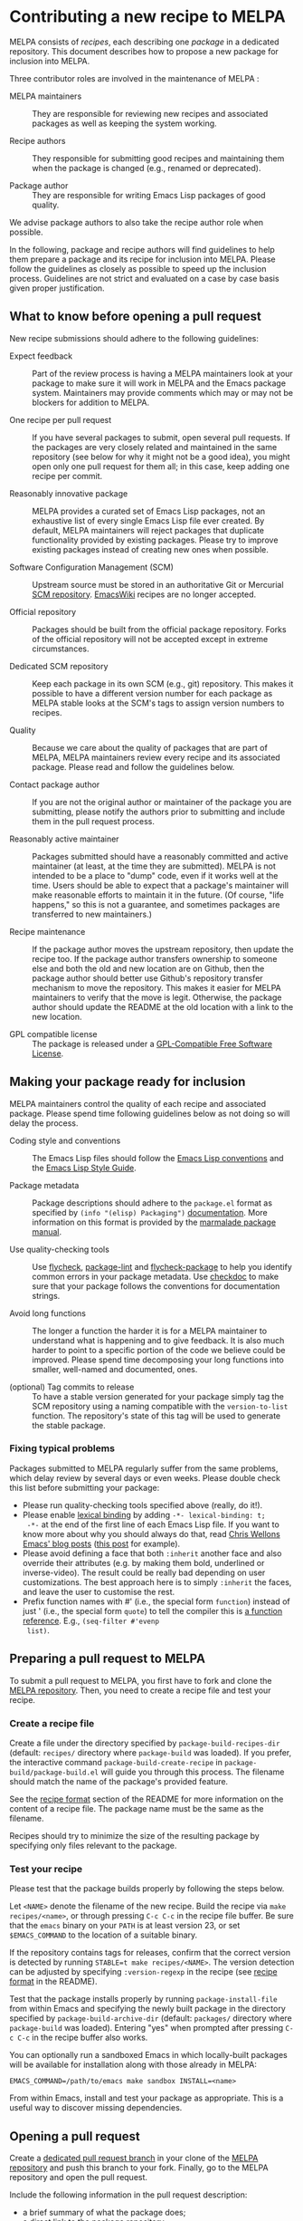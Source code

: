 * Contributing a new recipe to MELPA

MELPA consists of /recipes/, each describing one /package/ in a
dedicated repository. This document describes how to propose a new
package for inclusion into MELPA.

Three contributor roles are involved in the maintenance of MELPA :

- MELPA maintainers :: They are responsible for reviewing new recipes
     and associated packages as well as keeping the system working.

- Recipe authors :: They responsible for submitting good recipes and
                    maintaining them when the package is changed
                    (e.g., renamed or deprecated).

- Package author :: They are responsible for writing Emacs Lisp
                    packages of good quality.

We advise package authors to also take the recipe author role when
possible.

In the following, package and recipe authors will find guidelines to
help them prepare a package and its recipe for inclusion into
MELPA. Please follow the guidelines as closely as possible to speed up
the inclusion process. Guidelines are not strict and evaluated on a
case by case basis given proper justification.

** What to know before opening a pull request

New recipe submissions should adhere to the following guidelines:

- Expect feedback :: Part of the review process is having a MELPA
     maintainers look at your package to make sure it will work in
     MELPA and the Emacs package system. Maintainers may provide
     comments which may or may not be blockers for addition to MELPA.

- One recipe per pull request :: If you have several packages to
     submit, open several pull requests. If the packages are very
     closely related and maintained in the same repository (see below
     for why it might not be a good idea), you might open only
     one pull request for them all; in this case, keep adding one
     recipe per commit.

- Reasonably innovative package :: MELPA provides a curated set of
     Emacs Lisp packages, not an exhaustive list of every single Emacs
     Lisp file ever created. By default, MELPA maintainers will reject
     packages that duplicate functionality provided by existing
     packages. Please try to improve existing packages instead of
     creating new ones when possible.

- Software Configuration Management (SCM) :: Upstream source must be
     stored in an authoritative Git or Mercurial [[https://en.wikipedia.org/wiki/Software_configuration_management][SCM
     repository]]. [[https://www.emacswiki.org/][EmacsWiki]] recipes are no longer accepted.

- Official repository :: Packages should be built from the official
     package repository.  Forks of the official repository will not be
     accepted except in extreme circumstances.

- Dedicated SCM repository :: Keep each package in its own SCM (e.g.,
     git) repository. This makes it possible to have a different
     version number for each package as MELPA stable looks at the
     SCM's tags to assign version numbers to recipes.

- Quality :: Because we care about the quality of packages that are
             part of MELPA, MELPA maintainers review every recipe and
             its associated package. Please read and follow the
             guidelines below.

- Contact package author :: If you are not the original author or
     maintainer of the package you are submitting, please notify the
     authors prior to submitting and include them in the pull request
     process.
     
- Reasonably active maintainer :: Packages submitted should have a
     reasonably committed and active maintainer (at least, at the time
     they are submitted).  MELPA is not intended to be a place to
     "dump" code, even if it works well at the time.  Users should be
     able to expect that a package's maintainer will make reasonable
     efforts to maintain it in the future.  (Of course, "life
     happens," so this is not a guarantee, and sometimes packages are
     transferred to new maintainers.)

- Recipe maintenance :: If the package author moves the upstream
     repository, then update the recipe too. If the package author
     transfers ownership to someone else and both the old and new
     location are on Github, then the package author should better use
     Github's repository transfer mechanism to move the
     repository. This makes it easier for MELPA maintainers to verify
     that the move is legit. Otherwise, the package author should
     update the README at the old location with a link to the new
     location.

- GPL compatible license :: The package is released under a 
     [[https://www.gnu.org/licenses/license-list.en.html#GPLCompatibleLicenses][GPL-Compatible Free Software License]].

** Making your package ready for inclusion

MELPA maintainers control the quality of each recipe and associated
package. Please spend time following guidelines below as not doing so
will delay the process.

- Coding style and conventions :: The Emacs Lisp files should follow
     the [[https://www.gnu.org/software/emacs/manual/html_node/elisp/Tips.html][Emacs Lisp conventions]] and the [[https://github.com/bbatsov/emacs-lisp-style-guide][Emacs Lisp Style Guide]].

- Package metadata :: Package descriptions should adhere to the
     ~package.el~ format as specified by ~(info "(elisp) Packaging")~
     [[https://www.gnu.org/software/emacs/manual/html_node/elisp/Packaging.html#Packaging][documentation]]. More information on this format is provided by the
     [[https://web.archive.org/web/20111120220609/http://marmalade-repo.org/doc-files/package.5.html][marmalade package manual]].

- Use quality-checking tools :: Use [[https://melpa.org/#/flycheck][flycheck]], [[https://github.com/purcell/package-lint][package-lint]] and
     [[https://github.com/purcell/flycheck-package][flycheck-package]] to help you identify common errors in your
     package metadata. Use [[https://www.gnu.org/software/emacs/manual/html_node/elisp/Tips.html][checkdoc]] to make sure that your package
     follows the conventions for documentation strings.

- Avoid long functions :: The longer a function the harder it is for a
     MELPA maintainer to understand what is happening and to give
     feedback. It is also much harder to point to a specific portion
     of the code we believe could be improved. Please spend time
     decomposing your long functions into smaller, well-named and
     documented, ones.

- (optional) Tag commits to release :: To have a stable version
     generated for your package simply tag the SCM repository using a
     naming compatible with the ~version-to-list~ function. The
     repository's state of this tag will be used to generate the
     stable package.

*** Fixing typical problems

Packages submitted to MELPA regularly suffer from the same problems,
which delay review by several days or even weeks. Please double check
this list before submitting your package:

- Please run quality-checking tools specified above (really, do it!).
- Please enable [[https://www.gnu.org/software/emacs/manual/html_node/elisp/Lexical-Binding.html][lexical binding]] by adding ~-*- lexical-binding: t;
  -*-~ at the end of the first line of each Emacs Lisp file. If you
  want to know more about why you should always do that, read [[https://nullprogram.com/tags/emacs/][Chris
  Wellons Emacs' blog posts]] ([[https://nullprogram.com/blog/2016/12/22/][this post]] for example).
- Please avoid defining a face that both ~:inherit~ another face and
  also override their attributes (e.g. by making them bold, underlined
  or inverse-video). The result could be really bad depending on user
  customizations. The best approach here is to simply ~:inherit~ the
  faces, and leave the user to customise the rest.
- Prefix function names with #' (i.e., the special form ~function~)
  instead of just ' (i.e., the special form ~quote~) to tell the
  compiler this is [[https://www.gnu.org/software/emacs/manual/html_node/elisp/Anonymous-Functions.html][a function reference]]. E.g., ~(seq-filter #'evenp
  list)~.

** Preparing a pull request to MELPA

To submit a pull request to MELPA, you first have to fork and clone
the [[https://github.com/melpa/melpa][MELPA repository]]. Then, you need to create a recipe file and test
your recipe.

*** Create a recipe file

Create a file under the directory specified by
~package-build-recipes-dir~ (default: ~recipes/~ directory where
~package-build~ was loaded). If you prefer, the interactive command
~package-build-create-recipe~ in ~package-build/package-build.el~ will
guide you through this process. The filename should match the name of
the package's provided feature.

See the [[file:README.md#recipe-format][recipe format]] section of the README for more information on
the content of a recipe file. The package name must be the same as the
filename.

Recipes should try to minimize the size of the resulting package by
specifying only files relevant to the package.

*** Test your recipe

Please test that the package builds properly by following the steps
below.

Let ~<NAME>~ denote the filename of the new recipe. Build the recipe
via ~make recipes/<name>~, or through pressing ~C-c C-c~ in the recipe
file buffer. Be sure that the ~emacs~ binary on your ~PATH~ is at
least version 23, or set ~$EMACS_COMMAND~ to the location of a
suitable binary.

If the repository contains tags for releases, confirm that the correct
version is detected by running ~STABLE=t make recipes/<NAME>~.  The
version detection can be adjusted by specifying ~:version-regexp~ in
the recipe (see [[file:README.md#recipe-format][recipe format]] in the README).

Test that the package installs properly by running
~package-install-file~ from within Emacs and specifying the newly
built package in the directory specified by
~package-build-archive-dir~ (default: ~packages/~ directory where
~package-build~ was loaded). Entering "yes" when prompted after
pressing ~C-c C-c~ in the recipe buffer also works.

You can optionally run a sandboxed Emacs in which locally-built
packages will be available for installation along with those already
in MELPA:

#+BEGIN_SRC shell
EMACS_COMMAND=/path/to/emacs make sandbox INSTALL=<name>
#+END_SRC

From within Emacs, install and test your package as appropriate. This
is a useful way to discover missing dependencies.

** Opening a pull request

Create a [[https://github.com/magit/magit/wiki/Dedicated-pull-request-branches][dedicated pull request branch]] in your clone of the [[https://github.com/melpa/melpa][MELPA
repository]] and push this branch to your fork. Finally, go to the MELPA
repository and open the pull request.

Include the following information in the pull request description:

- a brief summary of what the package does;
- a direct link to the package repository;
- your association with the package (e.g., are you the maintainer?
  have you contributed? do you just like the package a lot?);
- relevant communications with the upstream package maintainer (e.g.,
  ~package.el~ compatibility changes that you have submitted).

Consider the [[https://github.com/github/hub][hub]] command-line utility by [[http://chriswanstrath.com/][defunkt]] which helps simplify
this process.
** Waiting for reviews and taking feedback into account

MELPA maintainers spend a lot of time reviewing proposed packages and
also have quite a lot of other non-MELPA-related activities. Please be
patient as it might take a week (sometimes several) before one starts
having a look at your pull request. 

If you were asked to make several changes, then you should explicitly
mention everything that you have fixed, and possibly even link to the
relevant commits. One way of doing that is to mention the MELPA pull
request in every commit addressing one of the raised points: just
write `melpa/melpa#N` in each commit message where `N` is the pull
request number.

You can help MELPA maintainers take care of pull requests much faster
by paying real attention to the quality of your package (see above for
some quality checks and links). If you feel for it, you can also take
another pull request and give feedback to the author.

